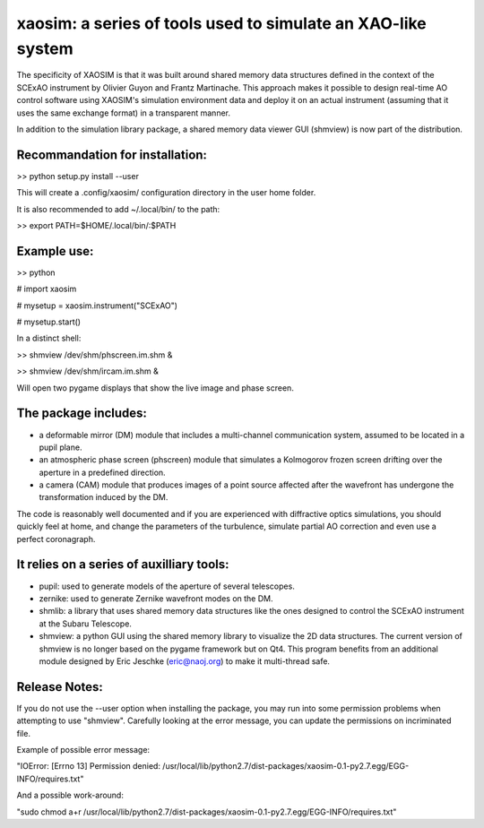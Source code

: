 xaosim: a series of tools used to simulate an XAO-like system
===============================================================

The specificity of XAOSIM is that it was built around shared memory data
structures defined in the context of the SCExAO instrument by Olivier Guyon and
Frantz Martinache. This approach makes it possible to design real-time AO
control software using XAOSIM's simulation environment data and deploy it on an
actual instrument (assuming that it uses the same exchange format) in a
transparent manner.

In addition to the simulation library package, a shared memory data viewer GUI
(shmview) is now part of the distribution.

Recommandation for installation:
-------------------------------

>> python setup.py install --user

This will create a .config/xaosim/ configuration directory in the user home folder.

It is also recommended to add ~/.local/bin/ to the path:

>> export PATH=$HOME/.local/bin/:$PATH


Example use:
-----------

>> python

# import xaosim

# mysetup = xaosim.instrument("SCExAO")

# mysetup.start()

In a distinct shell:

>> shmview /dev/shm/phscreen.im.shm &

>> shmview /dev/shm/ircam.im.shm &

Will open two pygame displays that show the live image and phase screen.

The package includes:
--------------------

- a deformable mirror (DM) module that includes a multi-channel communication
  system, assumed to be located in a pupil plane.

- an atmospheric phase screen (phscreen) module that simulates a Kolmogorov
  frozen screen drifting over the aperture in a predefined direction.
  
- a camera (CAM) module that produces images of a point source affected after
  the wavefront has undergone the transformation induced by the DM.

The code is reasonably well documented and if you are experienced with
diffractive optics simulations, you should quickly feel at home, and change the
parameters of the turbulence, simulate partial AO correction and even use a
perfect coronagraph.
  
It relies on a series of auxilliary tools:
-----------------------------------------

- pupil: used to generate models of the aperture of several telescopes.

- zernike: used to generate Zernike wavefront modes on the DM.

- shmlib: a library that uses shared memory data structures like the ones
  designed to control the SCExAO instrument at the Subaru Telescope.

- shmview: a python GUI using the shared memory library to visualize the 2D
  data structures. The current version of shmview is no longer based on the
  pygame framework but on Qt4. This program benefits from an additional module
  designed by Eric Jeschke (eric@naoj.org) to make it multi-thread safe.
  
Release Notes:
-------------

If you do not use the --user option when installing the package, you may run
into some permission problems when attempting to use "shmview". Carefully
looking at the error message, you can update the permissions on incriminated
file.

Example of possible error message:

"IOError: [Errno 13] Permission denied:
/usr/local/lib/python2.7/dist-packages/xaosim-0.1-py2.7.egg/EGG-INFO/requires.txt"

And a possible work-around:

"sudo chmod a+r /usr/local/lib/python2.7/dist-packages/xaosim-0.1-py2.7.egg/EGG-INFO/requires.txt"

